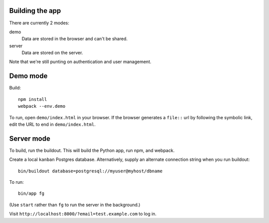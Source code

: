 Building the app
================

There are currently 2 modes:

demo
  Data are stored in the browser and can't be shared.

server
  Data are stored on the server.

Note that we're still punting on authentication and user management.

Demo mode
=========

Build::

  npm install
  webpack --env.demo

To run, open ``demo/index.html`` in your browser. If the browser
generates a ``file::`` url by following the symbolic link, edit the URL
to end in ``demo/index.html``.

Server mode
===========

To build, run the buildout. This will build the Python app, run npm,
and webpack.

Create a local ``kanban`` Postgres database.  Alternatively, supply an
alternate connection string when you run buildout::

  bin/buildout database=postgresql://myuser@myhost/dbname

To run::

  bin/app fg

(Use ``start`` rather than ``fg`` to run the server in the background.)

Visit ``http://localhost:8000/?email=test.example.com`` to log in.

